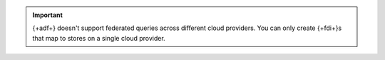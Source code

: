 .. important::

   {+adf+} doesn't support federated queries across different cloud
   providers. You can only create {+fdi+}s that map to stores on
   a single cloud provider.
